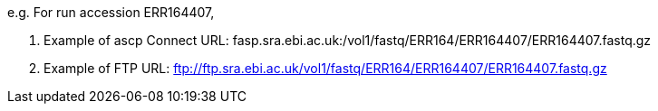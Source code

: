 e.g. For run accession ERR164407,

. Example of ascp Connect URL: fasp.sra.ebi.ac.uk:/vol1/fastq/ERR164/ERR164407/ERR164407.fastq.gz
. Example of FTP URL: ftp://ftp.sra.ebi.ac.uk/vol1/fastq/ERR164/ERR164407/ERR164407.fastq.gz
